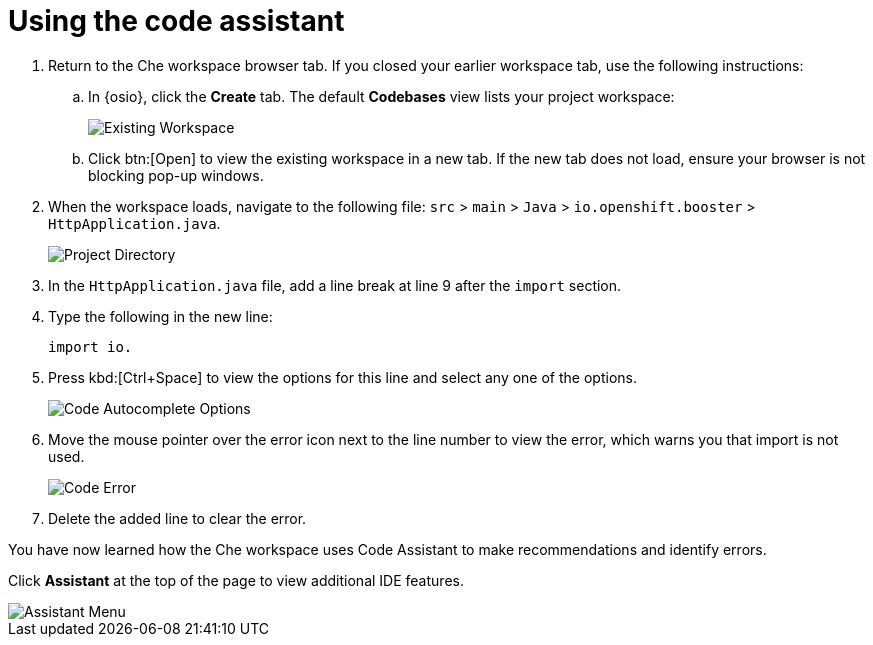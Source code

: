 [id="using_code_assistant"]
= Using the code assistant

. Return to the Che workspace browser tab. If you closed your earlier workspace tab, use the following instructions:

.. In {osio}, click the *Create* tab. The default *Codebases* view lists your project workspace:
+
image::existing_workspace.png[Existing Workspace]
+
.. Click btn:[Open] to view the existing workspace in a new tab. If the new tab does not load, ensure your browser is not blocking pop-up windows.
. When the workspace loads, navigate to the following file: `src` > `main` > `Java` > `io.openshift.booster` > `HttpApplication.java`.
+
image::project_dir.png[Project Directory]
+

. In the `HttpApplication.java` file, add a line break at line 9 after the `import` section.
. Type the following in the new line:
+
[source,java]
----
import io.
----
+

. Press kbd:[Ctrl+Space] to view the options for this line and select any one of the options.
+
image::code_options.png[Code Autocomplete Options]
+

. Move the mouse pointer over the error icon next to the line number to view the error, which warns you that import is not used.
+
image::code_error.png[Code Error]
+
. Delete the added line to clear the error.

You have now learned how the Che workspace uses Code Assistant to make recommendations and identify errors.

Click *Assistant* at the top of the page to view additional IDE features.

image::assistant.png[Assistant Menu]
